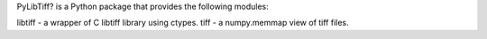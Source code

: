 PyLibTiff? is a Python package that provides the following modules:

libtiff - a wrapper of C libtiff library using ctypes.
tiff - a numpy.memmap view of tiff files.


